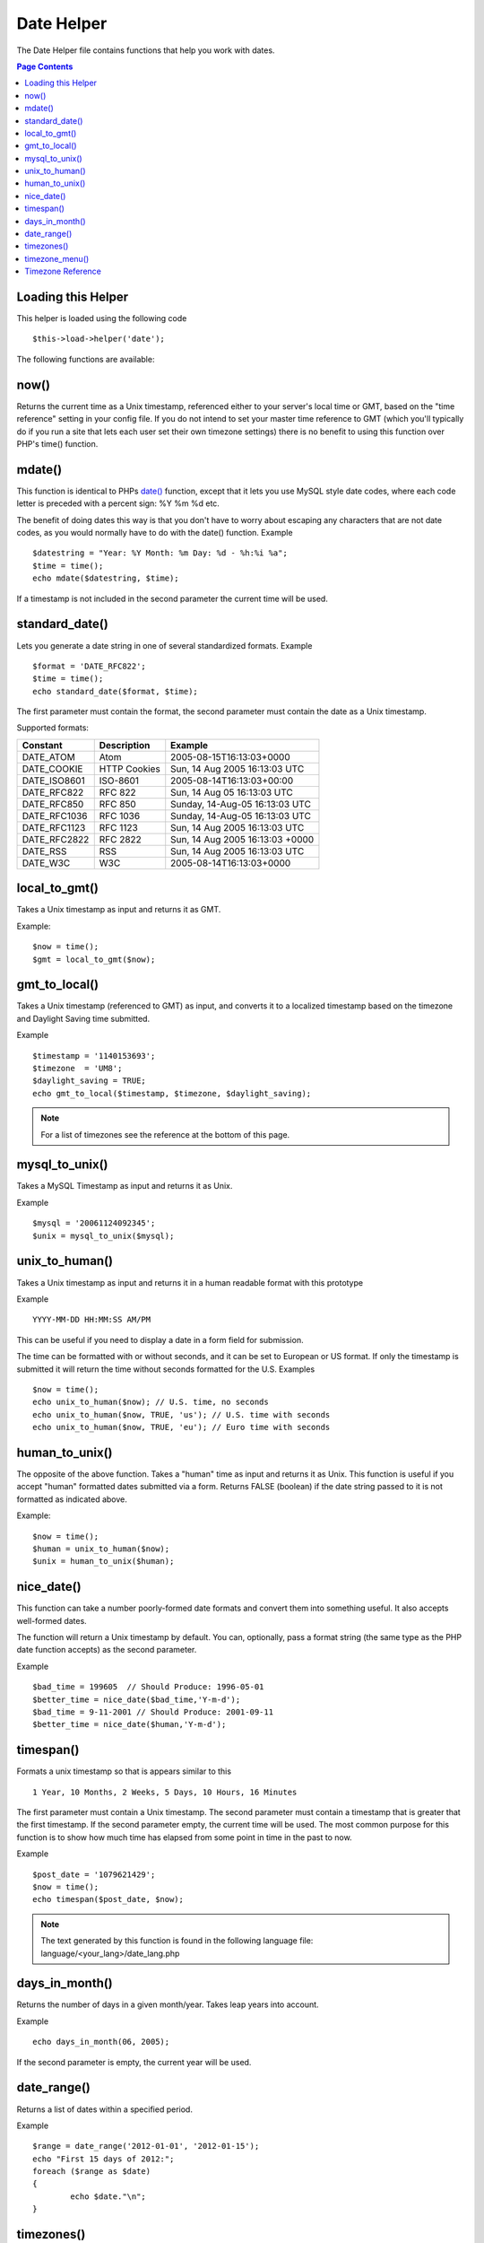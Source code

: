 ###########
Date Helper
###########

The Date Helper file contains functions that help you work with dates.

.. contents:: Page Contents

Loading this Helper
===================

This helper is loaded using the following code

::

	$this->load->helper('date');

The following functions are available:

now()
=====

Returns the current time as a Unix timestamp, referenced either to your
server's local time or GMT, based on the "time reference" setting in
your config file. If you do not intend to set your master time reference
to GMT (which you'll typically do if you run a site that lets each user
set their own timezone settings) there is no benefit to using this
function over PHP's time() function.

.. php:method:: now()

mdate()
=======

This function is identical to PHPs `date() <http://www.php.net/date>`_
function, except that it lets you use MySQL style date codes, where each
code letter is preceded with a percent sign: %Y %m %d etc.

The benefit of doing dates this way is that you don't have to worry
about escaping any characters that are not date codes, as you would
normally have to do with the date() function. Example

.. php:method:: mdate($datestr = '', $time = '')

	:param string 	$datestr: Date String
	:param integer 	$time: time
	:returns: integer


::

	$datestring = "Year: %Y Month: %m Day: %d - %h:%i %a";
	$time = time();
	echo mdate($datestring, $time);

If a timestamp is not included in the second parameter the current time
will be used.

standard_date()
===============

Lets you generate a date string in one of several standardized formats.
Example

.. php:method:: standard_date($fmt = 'DATE_RFC822', $time = '')

	:param string 	$fmt: the chosen format
	:param string 	$time: Unix timestamp
	:returns: string

::

	$format = 'DATE_RFC822';
	$time = time();
	echo standard_date($format, $time);

The first parameter must contain the format, the second parameter must
contain the date as a Unix timestamp.

Supported formats:

+----------------+------------------------+-----------------------------------+
| Constant       | Description            | Example                           |
+================+========================+===================================+
| DATE_ATOM      | Atom                   | 2005-08-15T16:13:03+0000          |
+----------------+------------------------+-----------------------------------+
| DATE_COOKIE    | HTTP Cookies           | Sun, 14 Aug 2005 16:13:03 UTC     |
+----------------+------------------------+-----------------------------------+
| DATE_ISO8601   | ISO-8601               | 2005-08-14T16:13:03+00:00         |
+----------------+------------------------+-----------------------------------+
| DATE_RFC822    | RFC 822                | Sun, 14 Aug 05 16:13:03 UTC       |
+----------------+------------------------+-----------------------------------+
| DATE_RFC850    | RFC 850                | Sunday, 14-Aug-05 16:13:03 UTC    |
+----------------+------------------------+-----------------------------------+
| DATE_RFC1036   | RFC 1036               | Sunday, 14-Aug-05 16:13:03 UTC    |
+----------------+------------------------+-----------------------------------+
| DATE_RFC1123   | RFC 1123               | Sun, 14 Aug 2005 16:13:03 UTC     |
+----------------+------------------------+-----------------------------------+
| DATE_RFC2822   | RFC 2822               | Sun, 14 Aug 2005 16:13:03 +0000   |
+----------------+------------------------+-----------------------------------+
| DATE_RSS       | RSS                    | Sun, 14 Aug 2005 16:13:03 UTC     |
+----------------+------------------------+-----------------------------------+
| DATE_W3C       | W3C                    | 2005-08-14T16:13:03+0000          |
+----------------+------------------------+-----------------------------------+


local_to_gmt()
==============

Takes a Unix timestamp as input and returns it as GMT. 

.. php:method:: local_to_gmt($time = '')

	:param integer 	$time: Unix timestamp
	:returns: string

Example:

::

	$now = time();
	$gmt = local_to_gmt($now);

gmt_to_local()
==============

Takes a Unix timestamp (referenced to GMT) as input, and converts it to
a localized timestamp based on the timezone and Daylight Saving time
submitted.

.. php:method:: gmt_to_local($time = '', $timezone = 'UTC', $dst = FALSE)

	:param integer 	$time: Unix timestamp
	:param string 	$timezone: timezone
	:param boolean 	$dst: whether DST is active
	:returns: integer

Example

::

	$timestamp = '1140153693';
	$timezone  = 'UM8';
	$daylight_saving = TRUE;
	echo gmt_to_local($timestamp, $timezone, $daylight_saving);


.. note:: For a list of timezones see the reference at the bottom of this page.


mysql_to_unix()
===============

Takes a MySQL Timestamp as input and returns it as Unix. 

.. php:method:: mysql_to_unix($time = '')

	:param integer 	$time: Unix timestamp
	:returns: integer

Example

::

	$mysql = '20061124092345';
	$unix = mysql_to_unix($mysql);

unix_to_human()
===============

Takes a Unix timestamp as input and returns it in a human readable
format with this prototype

.. php:method:: unix_to_human($time = '', $seconds = FALSE, $fmt = 'us')

	:param integer 	$time: Unix timestamp
	:param boolean 	$seconds: whether to show seconds
	:param string 	$fmt: format: us or euro
	:returns: integer

Example

::

	YYYY-MM-DD HH:MM:SS AM/PM

This can be useful if you need to display a date in a form field for
submission.

The time can be formatted with or without seconds, and it can be set to
European or US format. If only the timestamp is submitted it will return
the time without seconds formatted for the U.S. Examples

::

	$now = time();
	echo unix_to_human($now); // U.S. time, no seconds
	echo unix_to_human($now, TRUE, 'us'); // U.S. time with seconds
	echo unix_to_human($now, TRUE, 'eu'); // Euro time with seconds

human_to_unix()
===============

The opposite of the above function. Takes a "human" time as input and
returns it as Unix. This function is useful if you accept "human"
formatted dates submitted via a form. Returns FALSE (boolean) if the
date string passed to it is not formatted as indicated above. 

.. php:method:: human_to_unix($datestr = '')

	:param integer 	$datestr: Date String
	:returns: integer

Example:

::

	$now = time();
	$human = unix_to_human($now);
	$unix = human_to_unix($human);

nice_date()
===========

This function can take a number poorly-formed date formats and convert
them into something useful. It also accepts well-formed dates.

The function will return a Unix timestamp by default. You can,
optionally, pass a format string (the same type as the PHP date function
accepts) as the second parameter. 

.. php:method:: nice_date($bad_date = '', $format = FALSE) 

	:param integer 	$bad_date: The terribly formatted date-like string
	:param string 	$format: Date format to return (same as php date function)
	:returns: string

Example

::

	$bad_time = 199605  // Should Produce: 1996-05-01
	$better_time = nice_date($bad_time,'Y-m-d');
	$bad_time = 9-11-2001 // Should Produce: 2001-09-11
	$better_time = nice_date($human,'Y-m-d');

timespan()
==========

Formats a unix timestamp so that is appears similar to this

::

	1 Year, 10 Months, 2 Weeks, 5 Days, 10 Hours, 16 Minutes

The first parameter must contain a Unix timestamp. The second parameter
must contain a timestamp that is greater that the first timestamp. If
the second parameter empty, the current time will be used. The most
common purpose for this function is to show how much time has elapsed
from some point in time in the past to now. 

.. php:method:: timespan($seconds = 1, $time = '')

	:param integer 	$seconds: a number of seconds
	:param string 	$time: Unix timestamp
	:returns: string

Example

::

	$post_date = '1079621429';
	$now = time();
	echo timespan($post_date, $now);

.. note:: The text generated by this function is found in the following language
	file: language/<your_lang>/date_lang.php

days_in_month()
===============

Returns the number of days in a given month/year. Takes leap years into
account. 

.. php:method:: days_in_month($month = 0, $year = '')

	:param integer 	$month: a numeric month
	:param integer 	$year: a numeric year
	:returns: integer

Example

::

	echo days_in_month(06, 2005);

If the second parameter is empty, the current year will be used.

date_range()
============

Returns a list of dates within a specified period.

.. php:method:: date_range($unix_start = '', $mixed = '', $is_unix = TRUE, $format = 'Y-m-d')

	:param integer	$unix_start: UNIX timestamp of the range start date
	:param integer	$mixed: UNIX timestamp of the range end date or interval in days
	:param boolean	$is_unix: set to FALSE if $mixed is not a timestamp
	:param string	$format: output date format, same as in date()
	:returns: array

Example

::

	$range = date_range('2012-01-01', '2012-01-15');
	echo "First 15 days of 2012:";
	foreach ($range as $date)
	{
		echo $date."\n";
	}

timezones()
===========

Takes a timezone reference (for a list of valid timezones, see the
"Timezone Reference" below) and returns the number of hours offset from
UTC.

.. php:method:: timezones($tz = '')

	:param string 	$tz: a numeric timezone
	:returns: string

Example

::

	echo timezones('UM5');


This function is useful when used with `timezone_menu()`.

timezone_menu()
===============

Generates a pull-down menu of timezones, like this one:


.. raw:: html

	<form action="#">
		<select name="timezones">
			<option value='UM12'>(UTC - 12:00) Enitwetok, Kwajalien</option>
			<option value='UM11'>(UTC - 11:00) Nome, Midway Island, Samoa</option>
			<option value='UM10'>(UTC - 10:00) Hawaii</option>
			<option value='UM9'>(UTC - 9:00) Alaska</option>
			<option value='UM8'>(UTC - 8:00) Pacific Time</option>
			<option value='UM7'>(UTC - 7:00) Mountain Time</option>
			<option value='UM6'>(UTC - 6:00) Central Time, Mexico City</option>
			<option value='UM5'>(UTC - 5:00) Eastern Time, Bogota, Lima, Quito</option>
			<option value='UM4'>(UTC - 4:00) Atlantic Time, Caracas, La Paz</option>
			<option value='UM25'>(UTC - 3:30) Newfoundland</option>
			<option value='UM3'>(UTC - 3:00) Brazil, Buenos Aires, Georgetown, Falkland Is.</option>
			<option value='UM2'>(UTC - 2:00) Mid-Atlantic, Ascention Is., St Helena</option>
			<option value='UM1'>(UTC - 1:00) Azores, Cape Verde Islands</option>
			<option value='UTC' selected='selected'>(UTC) Casablanca, Dublin, Edinburgh, London, Lisbon, Monrovia</option>
			<option value='UP1'>(UTC + 1:00) Berlin, Brussels, Copenhagen, Madrid, Paris, Rome</option>
			<option value='UP2'>(UTC + 2:00) Kaliningrad, South Africa, Warsaw</option>
			<option value='UP3'>(UTC + 3:00) Baghdad, Riyadh, Moscow, Nairobi</option>
			<option value='UP25'>(UTC + 3:30) Tehran</option>
			<option value='UP4'>(UTC + 4:00) Adu Dhabi, Baku, Muscat, Tbilisi</option>
			<option value='UP35'>(UTC + 4:30) Kabul</option>
			<option value='UP5'>(UTC + 5:00) Islamabad, Karachi, Tashkent</option>
			<option value='UP45'>(UTC + 5:30) Bombay, Calcutta, Madras, New Delhi</option>
			<option value='UP6'>(UTC + 6:00) Almaty, Colomba, Dhaka</option>
			<option value='UP7'>(UTC + 7:00) Bangkok, Hanoi, Jakarta</option>
			<option value='UP8'>(UTC + 8:00) Beijing, Hong Kong, Perth, Singapore, Taipei</option>
			<option value='UP9'>(UTC + 9:00) Osaka, Sapporo, Seoul, Tokyo, Yakutsk</option>
			<option value='UP85'>(UTC + 9:30) Adelaide, Darwin</option>
			<option value='UP10'>(UTC + 10:00) Melbourne, Papua New Guinea, Sydney, Vladivostok</option>
			<option value='UP11'>(UTC + 11:00) Magadan, New Caledonia, Solomon Islands</option>
			<option value='UP12'>(UTC + 12:00) Auckland, Wellington, Fiji, Marshall Island</option>
		</select>
	</form>


This menu is useful if you run a membership site in which your users are
allowed to set their local timezone value.

The first parameter lets you set the "selected" state of the menu. For
example, to set Pacific time as the default you will do this

.. php:method:: timezone_menu($default = 'UTC', $class = "", $name = 'timezones')

	:param string 	$default: timezone
	:param string	$class: classname
	:param string	$name: menu name
	:returns: string

Example: 

::

	echo timezone_menu('UM8');

Please see the timezone reference below to see the values of this menu.

The second parameter lets you set a CSS class name for the menu.

.. note:: The text contained in the menu is found in the following
	language file: `language/<your_lang>/date_lang.php`


Timezone Reference
==================

The following table indicates each timezone and its location.

+------------+----------------------------------------------------------------+
| Time Zone  | Location                                                       |
+============+================================================================+
| UM12       | (UTC - 12:00) Enitwetok, Kwajalien                             |
+------------+----------------------------------------------------------------+
| UM11       | (UTC - 11:00) Nome, Midway Island, Samoa                       |
+------------+----------------------------------------------------------------+
| UM10       | (UTC - 10:00) Hawaii                                           |
+------------+----------------------------------------------------------------+
| UM9        | (UTC - 9:00) Alaska                                            |
+------------+----------------------------------------------------------------+
| UM8        | (UTC - 8:00) Pacific Time                                      |
+------------+----------------------------------------------------------------+
| UM7        | (UTC - 7:00) Mountain Time                                     |
+------------+----------------------------------------------------------------+
| UM6        | (UTC - 6:00) Central Time, Mexico City                         |
+------------+----------------------------------------------------------------+
| UM5        | (UTC - 5:00) Eastern Time, Bogota, Lima, Quito                 |
+------------+----------------------------------------------------------------+
| UM4        | (UTC - 4:00) Atlantic Time, Caracas, La Paz                    |
+------------+----------------------------------------------------------------+
| UM25       | (UTC - 3:30) Newfoundland                                      |
+------------+----------------------------------------------------------------+
| UM3        | (UTC - 3:00) Brazil, Buenos Aires, Georgetown, Falkland Is.    |
+------------+----------------------------------------------------------------+
| UM2        | (UTC - 2:00) Mid-Atlantic, Ascention Is., St Helena            |
+------------+----------------------------------------------------------------+
| UM1        | (UTC - 1:00) Azores, Cape Verde Islands                        |
+------------+----------------------------------------------------------------+
| UTC        | (UTC) Casablanca, Dublin, Edinburgh, London, Lisbon, Monrovia  |
+------------+----------------------------------------------------------------+
| UP1        | (UTC + 1:00) Berlin, Brussels, Copenhagen, Madrid, Paris, Rome |
+------------+----------------------------------------------------------------+
| UP2        | (UTC + 2:00) Kaliningrad, South Africa, Warsaw                 |
+------------+----------------------------------------------------------------+
| UP3        | (UTC + 3:00) Baghdad, Riyadh, Moscow, Nairobi                  |
+------------+----------------------------------------------------------------+
| UP25       | (UTC + 3:30) Tehran                                            |
+------------+----------------------------------------------------------------+
| UP4        | (UTC + 4:00) Adu Dhabi, Baku, Muscat, Tbilisi                  |
+------------+----------------------------------------------------------------+
| UP35       | (UTC + 4:30) Kabul                                             |
+------------+----------------------------------------------------------------+
| UP5        | (UTC + 5:00) Islamabad, Karachi, Tashkent                      |
+------------+----------------------------------------------------------------+
| UP45       | (UTC + 5:30) Bombay, Calcutta, Madras, New Delhi               |
+------------+----------------------------------------------------------------+
| UP6        | (UTC + 6:00) Almaty, Colomba, Dhaka                            |
+------------+----------------------------------------------------------------+
| UP7        | (UTC + 7:00) Bangkok, Hanoi, Jakarta                           |
+------------+----------------------------------------------------------------+
| UP8        | (UTC + 8:00) Beijing, Hong Kong, Perth, Singapore, Taipei      |
+------------+----------------------------------------------------------------+
| UP9        | (UTC + 9:00) Osaka, Sapporo, Seoul, Tokyo, Yakutsk             |
+------------+----------------------------------------------------------------+
| UP85       | (UTC + 9:30) Adelaide, Darwin                                  |
+------------+----------------------------------------------------------------+
| UP10       | (UTC + 10:00) Melbourne, Papua New Guinea, Sydney, Vladivostok |
+------------+----------------------------------------------------------------+
| UP11       | (UTC + 11:00) Magadan, New Caledonia, Solomon Islands          |
+------------+----------------------------------------------------------------+
| UP12       | (UTC + 12:00) Auckland, Wellington, Fiji, Marshall Island      |
+------------+----------------------------------------------------------------+
